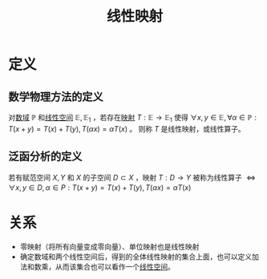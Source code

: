 #+title: 线性映射
#+roam_alias: 线性算子
#+roam_tags: 线性代数

* 定义
** 数学物理方法的定义
对[[file:20201019232551-域.org][数域]] \(\mathbb{P} \) 和[[file:20201016153155-线性空间.org][线性空间]] \(\mathbb{E} ,\mathbb{E} _1\) ，若存在[[file:20201009224938-泛函中的映射.org][映射]] \(T:\mathbb{E} \to \mathbb{E}_1  \) 使得
\(\forall x,y \in \mathbb{E} ,\forall \alpha \in \mathbb{P} :T(x+y) = T(x)+T(y),T(\alpha x) = \alpha T(x)\) 。
则称 \(T\) 是线性映射，或线性算子。
** 泛函分析的定义
若有赋范空间 \(X,Y\) 和 \(X\) 的子空间 \(D\subset X\) ，映射 \(T:D\to Y\) 被称为线性算子
\(\iff\forall x,y \in D,\alpha \in P:T(x+y)=T(x)+T(y),T(\alpha x)=\alpha T(x)\)

* 关系
- 零映射（将所有向量变成零向量）、单位映射也是线性映射
- 确定数域和两个线性空间后，得到的全体线性映射的集合上面，也可以定义加法和数乘，从而该集合也可以看作一个[[file:20201016153155-线性空间.org][线性空间]]。
